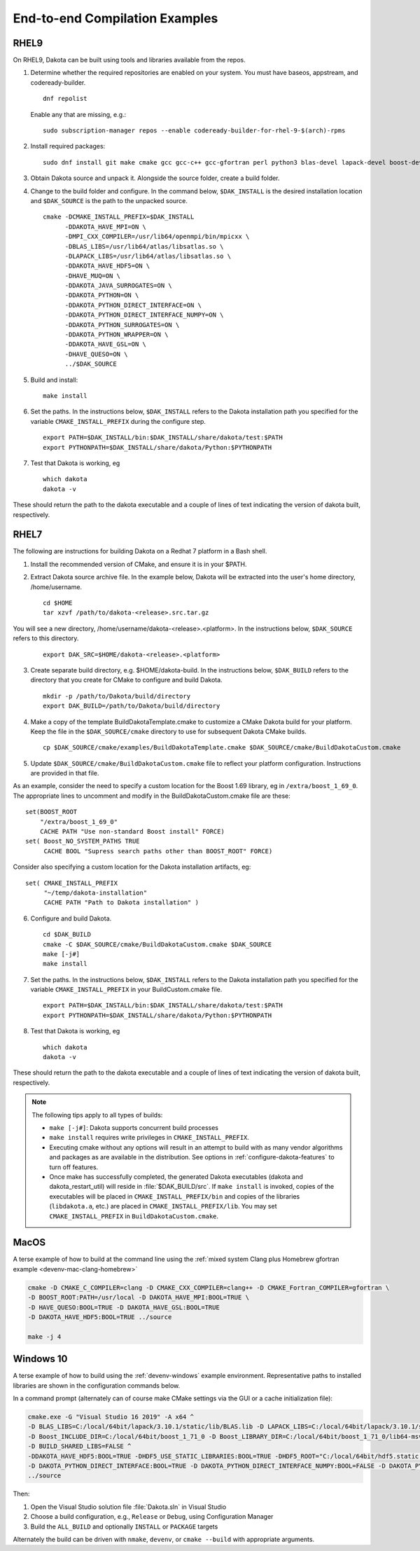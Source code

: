 .. _examples:

"""""""""""""""""""""""""""""""
End-to-end Compilation Examples
"""""""""""""""""""""""""""""""

=====
RHEL9
=====

On RHEL9, Dakota can be built using tools and libraries available from the repos.

1. Determine whether the required repositories are enabled on your system. You
   must have baseos, appstream, and codeready-builder.

   :: 

       dnf repolist


   Enable any that are missing, e.g.:
   
   ::
      
       sudo subscription-manager repos --enable codeready-builder-for-rhel-9-$(arch)-rpms

2. Install required packages:

   ::

       sudo dnf install git make cmake gcc gcc-c++ gcc-gfortran perl python3 blas-devel lapack-devel boost-devel openmpi-devel atlas-devel

3. Obtain Dakota source and unpack it. Alongside the source folder, create a build folder.

4. Change to the build folder and configure. In the command below, ``$DAK_INSTALL`` is the desired installation location and ``$DAK_SOURCE``
   is the path to the unpacked source.

   ::

       cmake -DCMAKE_INSTALL_PREFIX=$DAK_INSTALL
             -DDAKOTA_HAVE_MPI=ON \
             -DMPI_CXX_COMPILER=/usr/lib64/openmpi/bin/mpicxx \
             -DBLAS_LIBS=/usr/lib64/atlas/libsatlas.so \
             -DLAPACK_LIBS=/usr/lib64/atlas/libsatlas.so \
             -DDAKOTA_HAVE_HDF5=ON \
             -DHAVE_MUQ=ON \
             -DDAKOTA_JAVA_SURROGATES=ON \
             -DDAKOTA_PYTHON=ON \
             -DDAKOTA_PYTHON_DIRECT_INTERFACE=ON \
             -DDAKOTA_PYTHON_DIRECT_INTERFACE_NUMPY=ON \
             -DDAKOTA_PYTHON_SURROGATES=ON \
             -DDAKOTA_PYTHON_WRAPPER=ON \
             -DDAKOTA_HAVE_GSL=ON \
             -DHAVE_QUESO=ON \
             ../$DAK_SOURCE
       
5. Build and install:

   ::

       make install

6. Set the paths. In the instructions below, ``$DAK_INSTALL``
   refers to the Dakota installation path you specified for the variable
   ``CMAKE_INSTALL_PREFIX`` during the configure step.

   ::

      export PATH=$DAK_INSTALL/bin:$DAK_INSTALL/share/dakota/test:$PATH
      export PYTHONPATH=$DAK_INSTALL/share/dakota/Python:$PYTHONPATH

7. Test that Dakota is working, eg

   ::

      which dakota
      dakota -v

These should return the path to the dakota executable and a couple of
lines of text indicating the version of dakota built, respectively.

=====
RHEL7
=====

The following are instructions for building Dakota on a Redhat 7 platform
in a Bash shell.

1. Install the recommended version of CMake, and ensure it is in your $PATH.
2. Extract Dakota source archive file. In the example below, Dakota will
   be extracted into the user's home directory, /home/username.

   ::

      cd $HOME
      tar xzvf /path/to/dakota-<release>.src.tar.gz

You will see a new directory,
/home/username/dakota-<release>.<platform>. In the instructions below,
``$DAK_SOURCE`` refers to this directory.

   ::

      export DAK_SRC=$HOME/dakota-<release>.<platform>

3. Create separate build directory, e.g. $HOME/dakota-build. In the
   instructions below, ``$DAK_BUILD`` refers to the directory that you create
   for CMake to configure and build Dakota.

   ::

      mkdir -p /path/to/Dakota/build/directory
      export DAK_BUILD=/path/to/Dakota/build/directory

4. Make a copy of the template BuildDakotaTemplate.cmake to customize a
   CMake Dakota build for your platform. Keep the file in the
   ``$DAK_SOURCE/cmake`` directory to use for subsequent Dakota CMake builds.

   ::

      cp $DAK_SOURCE/cmake/examples/BuildDakotaTemplate.cmake $DAK_SOURCE/cmake/BuildDakotaCustom.cmake

5. Update ``$DAK_SOURCE/cmake/BuildDakotaCustom.cmake`` file to reflect your
   platform configuration. Instructions are provided in that file.

As an example, consider the need to specify a custom location for the
Boost 1.69 library, eg in ``/extra/boost_1_69_0``.  The appropriate lines
to uncomment and modify in the BuildDakotaCustom.cmake file are these::

  set(BOOST_ROOT
      "/extra/boost_1_69_0"
      CACHE PATH "Use non-standard Boost install" FORCE)
  set( Boost_NO_SYSTEM_PATHS TRUE
       CACHE BOOL "Supress search paths other than BOOST_ROOT" FORCE)

Consider also specifying a custom location for the Dakota installation
artifacts, eg::

  set( CMAKE_INSTALL_PREFIX
       "~/temp/dakota-installation"
       CACHE PATH "Path to Dakota installation" )

6. Configure and build Dakota.

   ::

      cd $DAK_BUILD
      cmake -C $DAK_SOURCE/cmake/BuildDakotaCustom.cmake $DAK_SOURCE
      make [-j#]
      make install

7. Set the paths. In the instructions below, ``$DAK_INSTALL``
   refers to the Dakota installation path you specified for the variable
   ``CMAKE_INSTALL_PREFIX`` in your BuildCustom.cmake file.

   ::

      export PATH=$DAK_INSTALL/bin:$DAK_INSTALL/share/dakota/test:$PATH
      export PYTHONPATH=$DAK_INSTALL/share/dakota/Python:$PYTHONPATH

8. Test that Dakota is working, eg

   ::

      which dakota
      dakota -v

These should return the path to the dakota executable and a couple of
lines of text indicating the version of dakota built, respectively.

.. note::

   The following tips apply to all types of builds:

   * ``make [-j#]``: Dakota supports concurrent build processes

   * ``make install`` requires write privileges in ``CMAKE_INSTALL_PREFIX``.

   * Executing cmake without any options will result in an attempt to
     build with as many vendor algorithms and packages as are
     available in the distribution.  See options in
     :ref:`configure-dakota-features` to turn off features.

   * Once make has successfully completed, the generated Dakota
     executables (dakota and dakota_restart_util) will reside in
     :file:`$DAK_BUILD/src`.  If ``make install`` is invoked, copies
     of the executables will be placed in ``CMAKE_INSTALL_PREFIX/bin``
     and copies of the libraries (``libdakota.a``, etc.) are placed in
     ``CMAKE_INSTALL_PREFIX/lib``. You may set
     ``CMAKE_INSTALL_PREFIX`` in ``BuildDakotaCustom.cmake``.


=====
MacOS
=====

A terse example of how to build at the command line using the
:ref:`mixed system Clang plus Homebrew gfortran example
<devenv-mac-clang-homebrew>`

.. code-block::

   cmake -D CMAKE_C_COMPILER=clang -D CMAKE_CXX_COMPILER=clang++ -D CMAKE_Fortran_COMPILER=gfortran \
   -D BOOST_ROOT:PATH=/usr/local -D DAKOTA_HAVE_MPI:BOOL=TRUE \
   -D HAVE_QUESO:BOOL=TRUE -D DAKOTA_HAVE_GSL:BOOL=TRUE
   -D DAKOTA_HAVE_HDF5:BOOL=TRUE ../source

   make -j 4

==========
Windows 10
==========

A terse example of how to build using the :ref:`devenv-windows`
example environment. Representative paths to installed libraries are
shown in the configuration commands below.

In a command prompt (alternately can of course make CMake settings via
the GUI or a cache initialization file):

.. code-block::

   cmake.exe -G "Visual Studio 16 2019" -A x64 ^
   -D BLAS_LIBS=C:/local/64bit/lapack/3.10.1/static/lib/BLAS.lib -D LAPACK_LIBS=C:/local/64bit/lapack/3.10.1/static/lib/LAPACK.lib ^
   -D Boost_INCLUDE_DIR=C:/local/64bit/boost_1_71_0 -D Boost_LIBRARY_DIR=C:/local/64bit/boost_1_71_0/lib64-msvc-14.2 ^
   -D BUILD_SHARED_LIBS=FALSE ^
   -DDAKOTA_HAVE_HDF5:BOOL=TRUE -DHDF5_USE_STATIC_LIBRARIES:BOOL=TRUE -DHDF5_ROOT="C:/local/64bit/hdf5.static.nozlib/1.10.8" ^
   -D DAKOTA_PYTHON_DIRECT_INTERFACE:BOOL=TRUE -D DAKOTA_PYTHON_DIRECT_INTERFACE_NUMPY:BOOL=FALSE -D DAKOTA_PYTHON_SURROGATES:BOOL=FALSE ^
   ../source

Then:

#. Open the Visual Studio solution file :file:`Dakota.sln` in Visual Studio

#. Choose a build configuration, e.g., ``Release`` or ``Debug``, using Configuration Manager

#. Build the ``ALL_BUILD`` and optionally ``INSTALL`` or ``PACKAGE`` targets

Alternately the build can be driven with ``nmake``, ``devenv``, or
``cmake --build`` with appropriate arguments.
